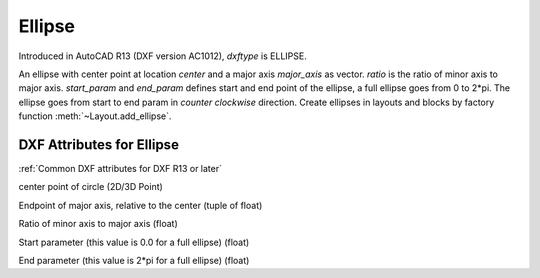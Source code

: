 Ellipse
=======

.. class:: Ellipse(GraphicEntity)

Introduced in AutoCAD R13 (DXF version AC1012), *dxftype* is ELLIPSE.

An ellipse with center point at location *center* and a major axis *major_axis* as vector. *ratio* is the ratio of
minor axis to major axis. *start_param* and *end_param* defines start and end point of the ellipse, a full ellipse
goes from 0 to 2*pi. The ellipse goes from start to end param in *counter clockwise* direction. Create ellipses in
layouts and blocks by factory function :meth:`~Layout.add_ellipse`.

DXF Attributes for Ellipse
--------------------------

:ref:`Common DXF attributes for DXF R13 or later`

.. attribute:: Ellipse.dxf.center

center point of circle (2D/3D Point)

.. attribute:: Ellipse.dxf.major_axis

Endpoint of major axis, relative to the center (tuple of float)

.. attribute:: Ellipse.dxf.ratio

Ratio of minor axis to major axis (float)

.. attribute:: Ellipse.dxf.start_param

Start parameter (this value is 0.0 for a full ellipse) (float)

.. attribute:: Ellipse.dxf.end_param

End parameter (this value is 2*pi for a full ellipse) (float)

